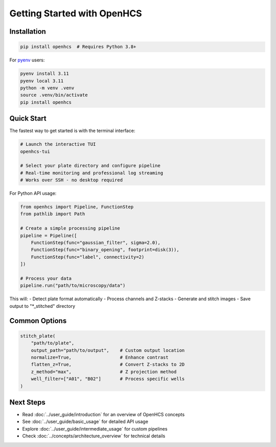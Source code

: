 Getting Started with OpenHCS
============================

Installation
-----------

.. code-block:: bash

    pip install openhcs  # Requires Python 3.8+

For `pyenv <https://github.com/pyenv/pyenv>`_ users:

.. code-block:: bash

    pyenv install 3.11
    pyenv local 3.11
    python -m venv .venv
    source .venv/bin/activate
    pip install openhcs

Quick Start
----------

The fastest way to get started is with the terminal interface:

.. code-block:: bash

    # Launch the interactive TUI
    openhcs-tui

    # Select your plate directory and configure pipeline
    # Real-time monitoring and professional log streaming
    # Works over SSH - no desktop required

For Python API usage:

.. code-block:: python

    from openhcs import Pipeline, FunctionStep
    from pathlib import Path

    # Create a simple processing pipeline
    pipeline = Pipeline([
        FunctionStep(func="gaussian_filter", sigma=2.0),
        FunctionStep(func="binary_opening", footprint=disk(3)),
        FunctionStep(func="label", connectivity=2)
    ])

    # Process your data
    pipeline.run("path/to/microscopy/data")

This will:
- Detect plate format automatically
- Process channels and Z-stacks
- Generate and stitch images
- Save output to "*_stitched" directory

Common Options
------------

.. code-block:: python

    stitch_plate(
        "path/to/plate",
        output_path="path/to/output",    # Custom output location
        normalize=True,                  # Enhance contrast
        flatten_z=True,                  # Convert Z-stacks to 2D
        z_method="max",                  # Z projection method
        well_filter=["A01", "B02"]       # Process specific wells
    )

Next Steps
---------

- Read :doc:`../user_guide/introduction` for an overview of OpenHCS concepts
- See :doc:`../user_guide/basic_usage` for detailed API usage
- Explore :doc:`../user_guide/intermediate_usage` for custom pipelines
- Check :doc:`../concepts/architecture_overview` for technical details
